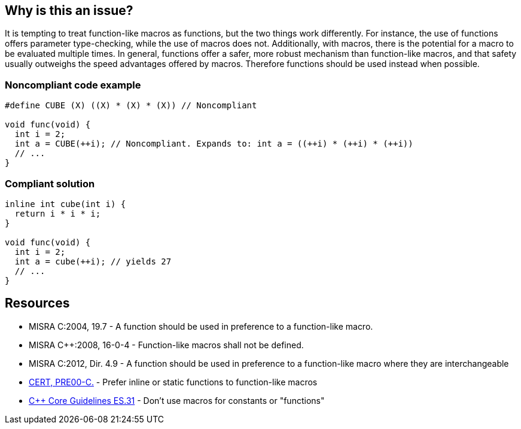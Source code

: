 == Why is this an issue?

It is tempting to treat function-like macros as functions, but the two things work differently. For instance, the use of functions offers parameter type-checking, while the use of macros does not. Additionally, with macros, there is the potential for a macro to be evaluated multiple times. In general, functions offer a safer, more robust mechanism than function-like macros, and that safety usually outweighs the speed advantages offered by macros. Therefore functions should be used instead when possible.


=== Noncompliant code example

[source,cpp]
----
#define CUBE (X) ((X) * (X) * (X)) // Noncompliant

void func(void) {
  int i = 2;
  int a = CUBE(++i); // Noncompliant. Expands to: int a = ((++i) * (++i) * (++i))
  // ...
}
----


=== Compliant solution

[source,cpp]
----
inline int cube(int i) { 
  return i * i * i;
}

void func(void) {
  int i = 2;
  int a = cube(++i); // yields 27
  // ...
}
----


== Resources

* MISRA C:2004, 19.7 - A function should be used in preference to a function-like macro.
* MISRA {cpp}:2008, 16-0-4 - Function-like macros shall not be defined.
* MISRA C:2012, Dir. 4.9 - A function should be used in preference to a function-like macro where they are interchangeable
* https://wiki.sei.cmu.edu/confluence/x/INcxBQ[CERT, PRE00-C.] - Prefer inline or static functions to function-like macros
* https://github.com/isocpp/CppCoreGuidelines/blob/e49158a/CppCoreGuidelines.md#es31-dont-use-macros-for-constants-or-functions[{cpp} Core Guidelines ES.31] - Don't use macros for constants or "functions"


ifdef::env-github,rspecator-view[]

'''
== Implementation Specification
(visible only on this page)

=== Message

Use an inline or static function instead.


'''
== Comments And Links
(visible only on this page)

=== is related to: S962

=== is related to: S971

=== on 19 Sep 2014, 13:46:13 Freddy Mallet wrote:
@Ann, I would append the following MISRA explanations to the description :


____
While macros can provide a speed advantage over functions, functions provide a safer and more robust mechanism. This is particularly true with respect to the type checking of parameters, and the problem of function-like macros potentially evaluating parameters multiple times.

____

endif::env-github,rspecator-view[]
